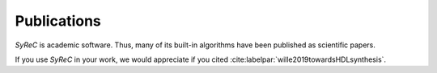 Publications
============

*SyReC* is academic software. Thus, many of its built-in algorithms have been published as scientific papers.

If you use *SyReC* in your work, we would appreciate if you cited :cite:labelpar:`wille2019towardsHDLsynthesis`.

.. bibliography::
